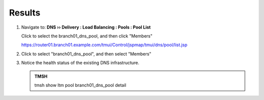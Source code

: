 Results
#################################

#. Navigate to: **DNS  ››  Delivery : Load Balancing : Pools : Pool List**

   Click to select the branch01_dns_pool, and then click "Members"

   .. image:: /_static/class2/class2_cache_listpool_flyout.png

   https://router01.branch01.example.com/tmui/Control/jspmap/tmui/dns/pool/list.jsp

#. Click to select "branch01_dns_pool", and then select "Members"

   .. image:: /_static/class2/class2_click-members_pool.png

#. Notice the health status of the existing DNS infrastructure.

   .. image:: /_static/class2/class2_ltmpool_wthone_down_member.png

   .. admonition:: TMSH

      tmsh show ltm pool branch01_dns_pool detail

   .. image:: /_static/class2/class2_dc02_is_down.png

